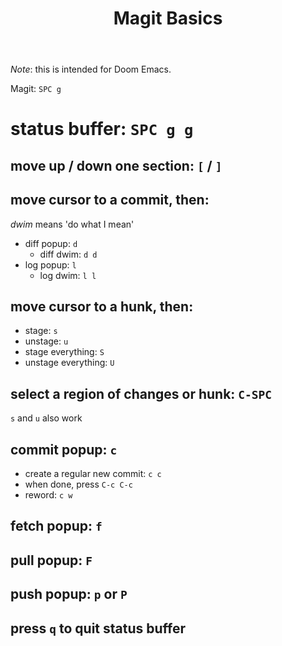 #+TITLE: Magit Basics

/Note/: this is intended for Doom Emacs.

Magit: =SPC g=
* status buffer: =SPC g g=
** move up / down one section: =[= / =]=
** move cursor to a commit, then:
/dwim/ means 'do what I mean'
- diff popup: =d=
  + diff dwim: =d d=
- log popup: =l=
  + log dwim: =l l=
** move cursor to a hunk, then:
- stage: =s=
- unstage: =u=
- stage everything: =S=
- unstage everything: =U=
** select a region of changes or hunk: =C-SPC=
=s= and =u= also work
** commit popup: =c=
- create a regular new commit: =c c=
- when done, press =C-c C-c=
- reword: =c w=
** fetch popup: =f=
** pull popup: =F=
** push popup: =p= or =P=
** press =q= to quit status buffer
